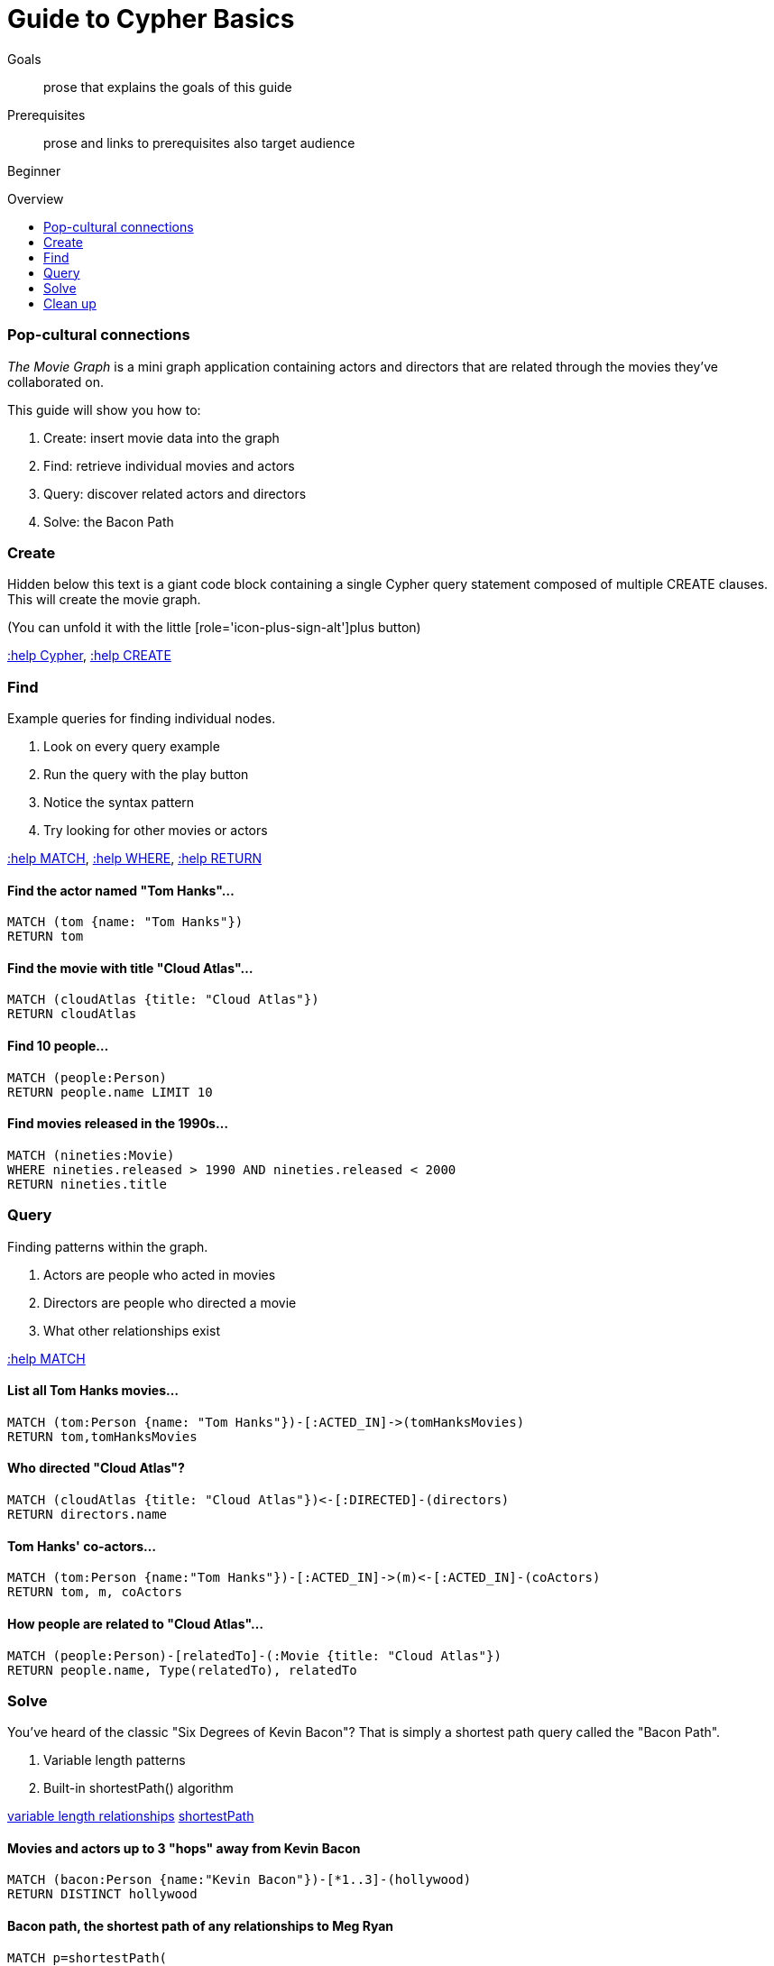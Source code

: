 = Guide to Cypher Basics
:level: Beginner
:toc:
:toc-placement!:
:toc-title: Overview
:toclevels: 1

.Goals
[abstract]
prose that explains the goals of this guide

.Prerequisites
[abstract]
prose and links to prerequisites also target audience

[role=expertise]
{level}

toc::[]

=== Pop-cultural connections
_The Movie Graph_ is a mini graph application containing actors and directors that are related through the movies they've collaborated on.

This guide will show you how to:

1. Create: insert movie data into the graph
2. Find: retrieve individual movies and actors
3. Query: discover related actors and directors
4. Solve: the Bacon Path

=== Create

Hidden below this text is a giant code block containing a single Cypher query statement composed of multiple CREATE clauses. This will create the movie graph.

(You can unfold it with the little [role='icon-plus-sign-alt']plus button)

<<CYPHER,+:help Cypher+>>, <<CREATE,+:help CREATE+>>

=== Find

Example queries for finding individual nodes.

1. Look on every query example
2. Run the query with the play button
3. Notice the syntax pattern
4. Try looking for other movies or actors

<<MATCH,+:help MATCH+>>, <<WHERE,+:help WHERE+>>, <<RETURN,+:help RETURN+>>

==== Find the actor named "Tom Hanks"...

[source,cypher]
----
MATCH (tom {name: "Tom Hanks"})
RETURN tom
----

//graph_result
//table

==== Find the movie with title "Cloud Atlas"...

[source,cypher]
----
MATCH (cloudAtlas {title: "Cloud Atlas"})
RETURN cloudAtlas
----

//graph_result

//table

==== Find 10 people...

[source,cypher]
----
MATCH (people:Person)
RETURN people.name LIMIT 10
----

// table

==== Find movies released in the 1990s...

[source,cypher]
----
MATCH (nineties:Movie)
WHERE nineties.released > 1990 AND nineties.released < 2000
RETURN nineties.title
----

//table

=== Query

Finding patterns within the graph.

1. Actors are people who acted in movies
2. Directors are people who directed a movie
3. What other relationships exist

<<MATCH,+:help MATCH+>>

==== List all Tom Hanks movies...

[source,cypher]
----
MATCH (tom:Person {name: "Tom Hanks"})-[:ACTED_IN]->(tomHanksMovies)
RETURN tom,tomHanksMovies
----

//graph_result

//table

==== Who directed "Cloud Atlas"?

[source,cypher]
----
MATCH (cloudAtlas {title: "Cloud Atlas"})<-[:DIRECTED]-(directors)
RETURN directors.name
----

//table

==== Tom Hanks' co-actors...

[source,cypher]
----
MATCH (tom:Person {name:"Tom Hanks"})-[:ACTED_IN]->(m)<-[:ACTED_IN]-(coActors)
RETURN tom, m, coActors
----

//graph_result

//table

==== How people are related to "Cloud Atlas"...

[source,cypher]
----
MATCH (people:Person)-[relatedTo]-(:Movie {title: "Cloud Atlas"})
RETURN people.name, Type(relatedTo), relatedTo
----

//table

=== Solve

You've heard of the classic "Six Degrees of Kevin Bacon"? That is simply a shortest path query called the "Bacon Path".

1. Variable length patterns
2. Built-in shortestPath() algorithm

http://docs.neo4j.org/chunked/stable/query-match.html#match-variable-length-relationships[variable length relationships]
http://docs.neo4j.org/chunked/stable/query-match.html#match-shortest-path[shortestPath]

==== Movies and actors up to 3 "hops" away from Kevin Bacon

[source,cypher]
----
MATCH (bacon:Person {name:"Kevin Bacon"})-[*1..3]-(hollywood)
RETURN DISTINCT hollywood
----

//graph_result

//table

==== Bacon path, the shortest path of any relationships to Meg Ryan

[source,cypher]
----
MATCH p=shortestPath(
  (bacon:Person {name:"Kevin Bacon"})-[*]-(meg:Person {name:"Meg Ryan"})
)
RETURN p
----

//graph_result

//table

=== Clean up

When you're done experimenting, you can remove the movie data set.

[NOTE]
1. Nodes can't be deleted if relationships exist
2. Delete both nodes and relationships together

[WARNING]
This will remove all Person and Movie nodes!

<<DELETE,+:help DELETE+>>

==== Delete all Movie and Person nodes, and their relationships

//output
[source,cypher]
----
MATCH (a:Person),(m:Movie)
OPTIONAL MATCH (a)-[r1]-(), (m)-[r2]-()
DELETE a,r1,m,r2
----

==== Prove that the Movie Graph is gone

[source,cypher]
----
MATCH (n)
RETURN count(*)
----

//table
